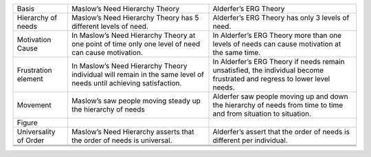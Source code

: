 +-------------------------+---------------------------------------------------------------------------------------------------------------------+----------------------------------------------------------------------------------------------------------------------------+
| Basis                   | Maslow’s Need Hierarchy Theory                                                                                      | Alderfer’s ERG Theory                                                                                                      |
+-------------------------+---------------------------------------------------------------------------------------------------------------------+----------------------------------------------------------------------------------------------------------------------------+
| Hierarchy of needs      | Maslow’s Need Hierarchy Theory has 5 different levels of need.                                                      | Alderfer’s ERG Theory has only 3 levels of need.                                                                           |
+-------------------------+---------------------------------------------------------------------------------------------------------------------+----------------------------------------------------------------------------------------------------------------------------+
| Motivation Cause        | In Maslow’s Need Hierarchy Theory at one point of time only one level of need can cause motivation.                 | In Alderfer’s ERG Theory more than one levels of needs can cause motivation at the same time.                              |
+-------------------------+---------------------------------------------------------------------------------------------------------------------+----------------------------------------------------------------------------------------------------------------------------+
| Frustration element     | In Maslow’s Need Hierarchy Theory individual will remain in the same level of needs until achieving satisfaction.   | In Alderfer’s ERG Theory if needs remain unsatisfied, the individual become frustrated and regress to lower level needs.   |
+-------------------------+---------------------------------------------------------------------------------------------------------------------+----------------------------------------------------------------------------------------------------------------------------+
| Movement                | Maslow’s saw people moving steady up the hierarchy of needs                                                         | Alderfer saw people moving up and down the hierarchy of needs from time to time and from situation to situation.           |
+-------------------------+---------------------------------------------------------------------------------------------------------------------+----------------------------------------------------------------------------------------------------------------------------+
| Figure                  | |image0|                                                                                                            | |image1|                                                                                                                   |
+-------------------------+---------------------------------------------------------------------------------------------------------------------+----------------------------------------------------------------------------------------------------------------------------+
| Universality of Order   | Maslow’s Need Hierarchy asserts that the order of needs is universal.                                               | Alderfer’s assert that the order of needs is different per individual.                                                     |
+-------------------------+---------------------------------------------------------------------------------------------------------------------+----------------------------------------------------------------------------------------------------------------------------+
+-------------------------+---------------------------------------------------------------------------------------------------------------------+----------------------------------------------------------------------------------------------------------------------------+
+-------------------------+---------------------------------------------------------------------------------------------------------------------+----------------------------------------------------------------------------------------------------------------------------+
+-------------------------+---------------------------------------------------------------------------------------------------------------------+----------------------------------------------------------------------------------------------------------------------------+

.. |image0| image:: Pictures/100000000000010C000000BCAC7F1CC973D7E4D9.png
   :width: 1.86100in
   :height: 1.30550in
.. |image1| image:: Pictures/100000000000028000000147ED31ACA82B7AB250.png
   :width: 2.30830in
   :height: 1.17910in

